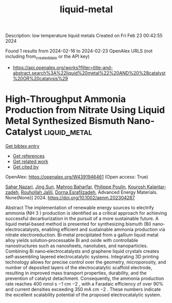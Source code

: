 #+filetags: liquid-metal
#+TITLE: liquid-metal
Description: low temperature liquid metals
Created on Fri Feb 23 00:42:55 2024

Found 1 results from 2024-02-16 to 2024-02-23
OpenAlex URLS (not including from_created_date or the API key)
- [[https://api.openalex.org/works?filter=title-and-abstract.search%3A%22liquid%20metal%22%20AND%20%28catalyst%20OR%20catalysis%29]]

* High‐Throughput Ammonia Production from Nitrate Using Liquid Metal Synthesized Bismuth Nano‐Catalyst  :liquid_metal:
:PROPERTIES:
:ID: https://openalex.org/W4391946461
:TOPICS: Ammonia Synthesis and Electrocatalysis, Catalytic Nanomaterials, Distributed Storage Systems and Network Coding
:PUBLICATION_DATE: 2024-02-19
:END:    
    
[[elisp:(doi-add-bibtex-entry "https://doi.org/10.1002/aenm.202304287")][Get bibtex entry]] 

- [[elisp:(progn (xref--push-markers (current-buffer) (point)) (oa--referenced-works "https://openalex.org/W4391946461"))][Get references]]
- [[elisp:(progn (xref--push-markers (current-buffer) (point)) (oa--related-works "https://openalex.org/W4391946461"))][Get related work]]
- [[elisp:(progn (xref--push-markers (current-buffer) (point)) (oa--cited-by-works "https://openalex.org/W4391946461"))][Get cited by]]

OpenAlex: https://openalex.org/W4391946461 (Open access: True)
    
[[https://openalex.org/A5002833522][Sahar Nazari]], [[https://openalex.org/A5028910777][Jing Sun]], [[https://openalex.org/A5074034078][Mahroo Baharfar]], [[https://openalex.org/A5079510232][Philippe Poulin]], [[https://openalex.org/A5067220816][Kourosh Kalantar‐zadeh]], [[https://openalex.org/A5032822192][Rouhollah Jalili]], [[https://openalex.org/A5074770372][Dorna Esrafilzadeh]], Advanced Energy Materials. None(None)] 2024. https://doi.org/10.1002/aenm.202304287 
     
Abstract The implementation of renewable energy sources to electrify ammonia (NH 3 ) production is identified as a critical approach for achieving successful decarburization in the pursuit of a more sustainable future. A liquid metal‐based method is presented for synthesizing bismuth (Bi) nano‐electrocatalysts, enabling efficient and sustainable ammonia production via nitrate electroreduction. Bi‐metal precipitated from a gallium liquid metal alloy yields solution‐processable Bi and oxide with controllable nanostructures such as nanosheets, nanotubes, and nanoparticles. Combining Bi nano‐electrocatalysts and graphene liquid crystals creates self‐assembling layered electrocatalytic systems. Integrating 3D printing technology allows for precise control over the geometry, microporosity, and number of deposited layers of the electrocatalytic scaffold electrode, resulting in improved mass transport properties, durability, and the prevention of catalyst detachment. Consequently, the ammonia production rate reaches 400 nmol s −1 cm −2 , with a Faradaic efficiency of over 90% and current densities exceeding 350 mA cm −2 . These numbers indicate the excellent scalability potential of the proposed electrocatalytic system.    

    
